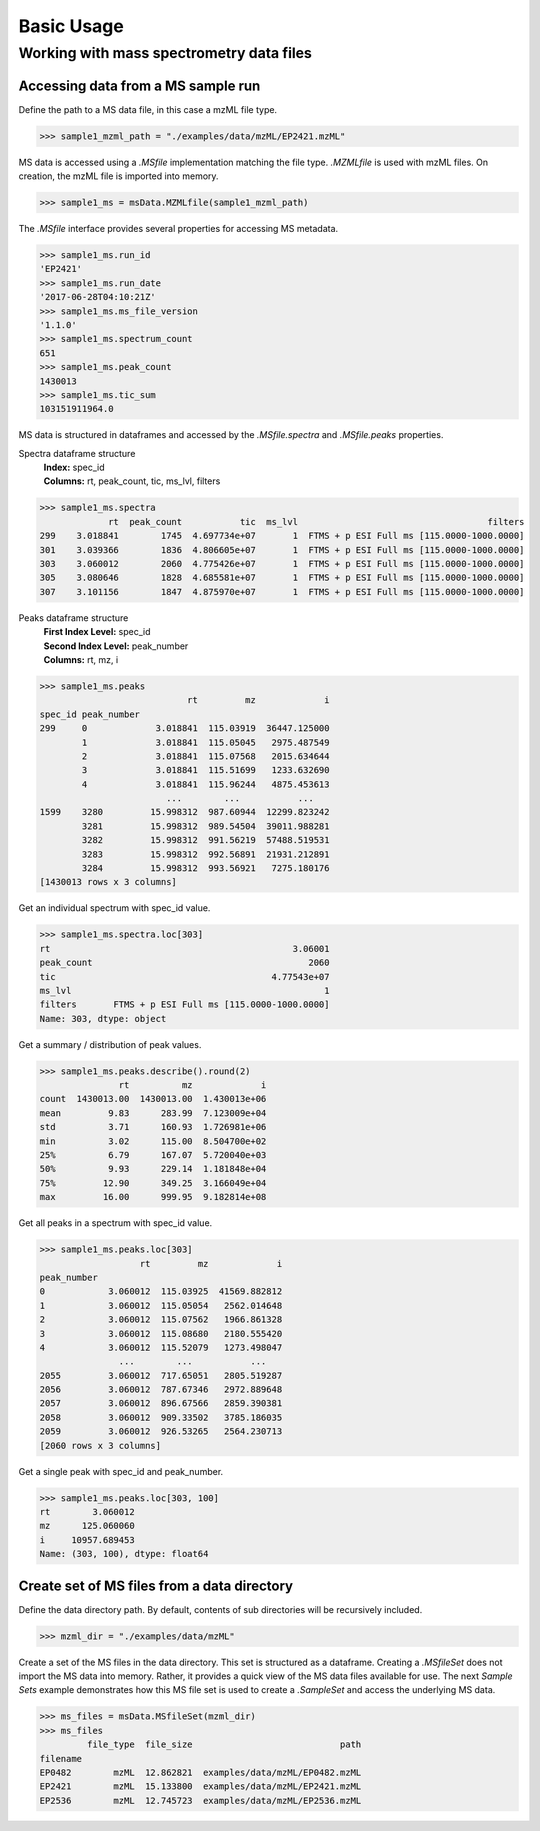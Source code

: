 
***********
Basic Usage
***********


Working with mass spectrometry data files
=========================================


Accessing data from a MS sample run
-----------------------------------

Define the path to a MS data file, in this case a mzML file type.

>>> sample1_mzml_path = "./examples/data/mzML/EP2421.mzML"

MS data is accessed using a `.MSfile` implementation matching the file type.
`.MZMLfile` is used with mzML files. On creation, the mzML file is imported into memory.

>>> sample1_ms = msData.MZMLfile(sample1_mzml_path)

The `.MSfile` interface provides several properties for accessing MS metadata.

>>> sample1_ms.run_id
'EP2421'
>>> sample1_ms.run_date
'2017-06-28T04:10:21Z'
>>> sample1_ms.ms_file_version
'1.1.0'
>>> sample1_ms.spectrum_count
651
>>> sample1_ms.peak_count
1430013
>>> sample1_ms.tic_sum
103151911964.0

MS data is structured in dataframes and
accessed by the `.MSfile.spectra` and `.MSfile.peaks` properties.

Spectra dataframe structure
    | **Index:**  spec_id
    | **Columns:**  rt,  peak_count,  tic,  ms_lvl,  filters

>>> sample1_ms.spectra
             rt  peak_count           tic  ms_lvl                                    filters
299    3.018841        1745  4.697734e+07       1  FTMS + p ESI Full ms [115.0000-1000.0000]
301    3.039366        1836  4.806605e+07       1  FTMS + p ESI Full ms [115.0000-1000.0000]
303    3.060012        2060  4.775426e+07       1  FTMS + p ESI Full ms [115.0000-1000.0000]
305    3.080646        1828  4.685581e+07       1  FTMS + p ESI Full ms [115.0000-1000.0000]
307    3.101156        1847  4.875970e+07       1  FTMS + p ESI Full ms [115.0000-1000.0000]

Peaks dataframe structure
    | **First Index Level:**  spec_id
    | **Second Index Level:**  peak_number
    | **Columns:**  rt,  mz,  i

>>> sample1_ms.peaks
                            rt         mz             i
spec_id peak_number
299     0             3.018841  115.03919  36447.125000
        1             3.018841  115.05045   2975.487549
        2             3.018841  115.07568   2015.634644
        3             3.018841  115.51699   1233.632690
        4             3.018841  115.96244   4875.453613
                        ...        ...           ...
1599    3280         15.998312  987.60944  12299.823242
        3281         15.998312  989.54504  39011.988281
        3282         15.998312  991.56219  57488.519531
        3283         15.998312  992.56891  21931.212891
        3284         15.998312  993.56921   7275.180176
[1430013 rows x 3 columns]


Get an individual spectrum with spec_id value.

>>> sample1_ms.spectra.loc[303]
rt                                              3.06001
peak_count                                         2060
tic                                         4.77543e+07
ms_lvl                                                1
filters       FTMS + p ESI Full ms [115.0000-1000.0000]
Name: 303, dtype: object

Get a summary / distribution of peak values.

>>> sample1_ms.peaks.describe().round(2)
               rt          mz             i
count  1430013.00  1430013.00  1.430013e+06
mean         9.83      283.99  7.123009e+04
std          3.71      160.93  1.726981e+06
min          3.02      115.00  8.504700e+02
25%          6.79      167.07  5.720040e+03
50%          9.93      229.14  1.181848e+04
75%         12.90      349.25  3.166049e+04
max         16.00      999.95  9.182814e+08

Get all peaks in a spectrum with spec_id value.

>>> sample1_ms.peaks.loc[303]
                   rt         mz             i
peak_number
0            3.060012  115.03925  41569.882812
1            3.060012  115.05054   2562.014648
2            3.060012  115.07562   1966.861328
3            3.060012  115.08680   2180.555420
4            3.060012  115.52079   1273.498047
               ...        ...           ...
2055         3.060012  717.65051   2805.519287
2056         3.060012  787.67346   2972.889648
2057         3.060012  896.67566   2859.390381
2058         3.060012  909.33502   3785.186035
2059         3.060012  926.53265   2564.230713
[2060 rows x 3 columns]

Get a single peak with spec_id and peak_number.

>>> sample1_ms.peaks.loc[303, 100]
rt        3.060012
mz      125.060060
i     10957.689453
Name: (303, 100), dtype: float64


Create set of MS files from a data directory
--------------------------------------------

Define the data directory path.
By default, contents of sub directories will be recursively included.

>>> mzml_dir = "./examples/data/mzML"

Create a set of the MS files in the data directory.
This set is structured as a dataframe.
Creating a `.MSfileSet` does not import the MS data into memory.
Rather, it provides a quick view of the MS data files available for use.
The next *Sample Sets* example demonstrates how this MS file set is used to create a `.SampleSet`
and access the underlying MS data.


>>> ms_files = msData.MSfileSet(mzml_dir)
>>> ms_files
         file_type  file_size                            path
filename
EP0482        mzML  12.862821  examples/data/mzML/EP0482.mzML
EP2421        mzML  15.133800  examples/data/mzML/EP2421.mzML
EP2536        mzML  12.745723  examples/data/mzML/EP2536.mzML

